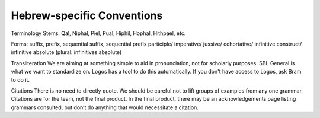 Hebrew-specific Conventions
===========================

Terminology
Stems: Qal, Niphal, Piel, Pual, Hiphil, Hophal, Hithpael, etc.

Forms:  suffix, prefix, sequential suffix, sequential prefix
participle/
imperative/
jussive/
cohortative/
infinitive construct/
infinitive absolute (plural: infinitives absolute)

Transliteration
We are aiming at something simple to aid in pronunciation, not for scholarly purposes. SBL General is what we want to standardize on. Logos has a tool to do this automatically. If you don't have access to Logos, ask Bram to do it.

Citations
There is no need to directly quote.
We should be careful not to lift groups of examples from any one grammar.
Citations are for the team, not the final product.
In the final product, there may be an acknowledgements page listing grammars consulted, but don’t do anything that would necessitate a citation.
